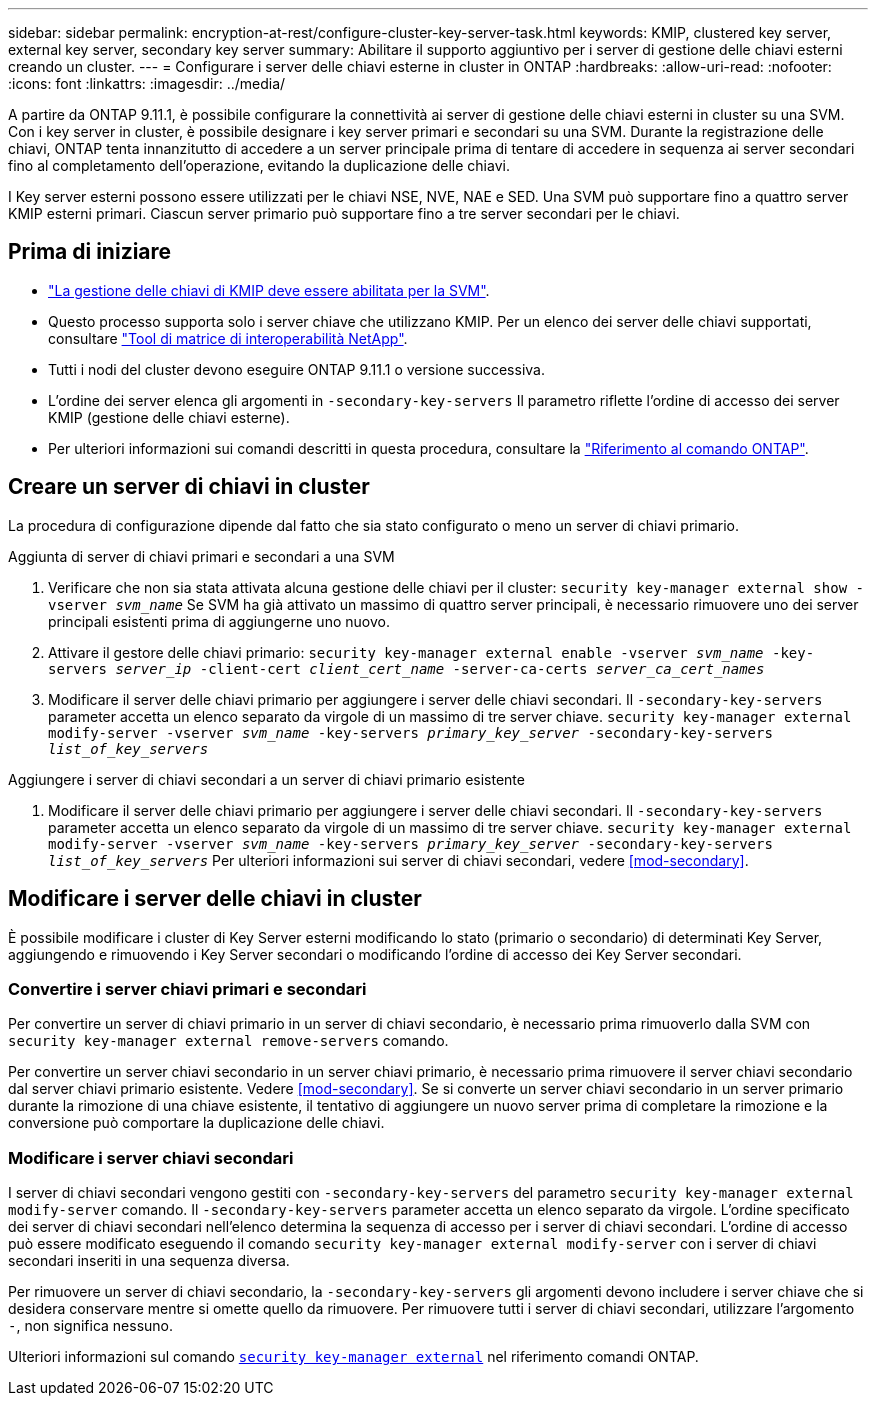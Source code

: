 ---
sidebar: sidebar 
permalink: encryption-at-rest/configure-cluster-key-server-task.html 
keywords: KMIP, clustered key server, external key server, secondary key server 
summary: Abilitare il supporto aggiuntivo per i server di gestione delle chiavi esterni creando un cluster. 
---
= Configurare i server delle chiavi esterne in cluster in ONTAP
:hardbreaks:
:allow-uri-read: 
:nofooter: 
:icons: font
:linkattrs: 
:imagesdir: ../media/


[role="lead"]
A partire da ONTAP 9.11.1, è possibile configurare la connettività ai server di gestione delle chiavi esterni in cluster su una SVM. Con i key server in cluster, è possibile designare i key server primari e secondari su una SVM. Durante la registrazione delle chiavi, ONTAP tenta innanzitutto di accedere a un server principale prima di tentare di accedere in sequenza ai server secondari fino al completamento dell'operazione, evitando la duplicazione delle chiavi.

I Key server esterni possono essere utilizzati per le chiavi NSE, NVE, NAE e SED. Una SVM può supportare fino a quattro server KMIP esterni primari. Ciascun server primario può supportare fino a tre server secondari per le chiavi.



== Prima di iniziare

* link:install-ssl-certificates-hardware-task.html["La gestione delle chiavi di KMIP deve essere abilitata per la SVM"].
* Questo processo supporta solo i server chiave che utilizzano KMIP. Per un elenco dei server delle chiavi supportati, consultare link:http://mysupport.netapp.com/matrix/["Tool di matrice di interoperabilità NetApp"^].
* Tutti i nodi del cluster devono eseguire ONTAP 9.11.1 o versione successiva.
* L'ordine dei server elenca gli argomenti in `-secondary-key-servers` Il parametro riflette l'ordine di accesso dei server KMIP (gestione delle chiavi esterne).
* Per ulteriori informazioni sui comandi descritti in questa procedura, consultare la link:https://docs.netapp.com/us-en/ontap-cli/["Riferimento al comando ONTAP"^].




== Creare un server di chiavi in cluster

La procedura di configurazione dipende dal fatto che sia stato configurato o meno un server di chiavi primario.

[role="tabbed-block"]
====
.Aggiunta di server di chiavi primari e secondari a una SVM
--
. Verificare che non sia stata attivata alcuna gestione delle chiavi per il cluster:
`security key-manager external show -vserver _svm_name_`
Se SVM ha già attivato un massimo di quattro server principali, è necessario rimuovere uno dei server principali esistenti prima di aggiungerne uno nuovo.
. Attivare il gestore delle chiavi primario:
`security key-manager external enable -vserver _svm_name_ -key-servers _server_ip_ -client-cert _client_cert_name_ -server-ca-certs _server_ca_cert_names_`
. Modificare il server delle chiavi primario per aggiungere i server delle chiavi secondari. Il `-secondary-key-servers` parameter accetta un elenco separato da virgole di un massimo di tre server chiave.
`security key-manager external modify-server -vserver _svm_name_ -key-servers _primary_key_server_ -secondary-key-servers _list_of_key_servers_`


--
.Aggiungere i server di chiavi secondari a un server di chiavi primario esistente
--
. Modificare il server delle chiavi primario per aggiungere i server delle chiavi secondari. Il `-secondary-key-servers` parameter accetta un elenco separato da virgole di un massimo di tre server chiave.
`security key-manager external modify-server -vserver _svm_name_ -key-servers _primary_key_server_ -secondary-key-servers _list_of_key_servers_`
Per ulteriori informazioni sui server di chiavi secondari, vedere  <<mod-secondary>>.


--
====


== Modificare i server delle chiavi in cluster

È possibile modificare i cluster di Key Server esterni modificando lo stato (primario o secondario) di determinati Key Server, aggiungendo e rimuovendo i Key Server secondari o modificando l'ordine di accesso dei Key Server secondari.



=== Convertire i server chiavi primari e secondari

Per convertire un server di chiavi primario in un server di chiavi secondario, è necessario prima rimuoverlo dalla SVM con `security key-manager external remove-servers` comando.

Per convertire un server chiavi secondario in un server chiavi primario, è necessario prima rimuovere il server chiavi secondario dal server chiavi primario esistente. Vedere <<mod-secondary>>. Se si converte un server chiavi secondario in un server primario durante la rimozione di una chiave esistente, il tentativo di aggiungere un nuovo server prima di completare la rimozione e la conversione può comportare la duplicazione delle chiavi.



=== Modificare i server chiavi secondari

I server di chiavi secondari vengono gestiti con `-secondary-key-servers` del parametro `security key-manager external modify-server` comando. Il `-secondary-key-servers` parameter accetta un elenco separato da virgole. L'ordine specificato dei server di chiavi secondari nell'elenco determina la sequenza di accesso per i server di chiavi secondari. L'ordine di accesso può essere modificato eseguendo il comando `security key-manager external modify-server` con i server di chiavi secondari inseriti in una sequenza diversa.

Per rimuovere un server di chiavi secondario, la `-secondary-key-servers` gli argomenti devono includere i server chiave che si desidera conservare mentre si omette quello da rimuovere. Per rimuovere tutti i server di chiavi secondari, utilizzare l'argomento `-`, non significa nessuno.

Ulteriori informazioni sul comando link:https://docs.NetApp.com/us-en/ONTAP-cli/[`security key-manager external`^] nel riferimento comandi ONTAP.

